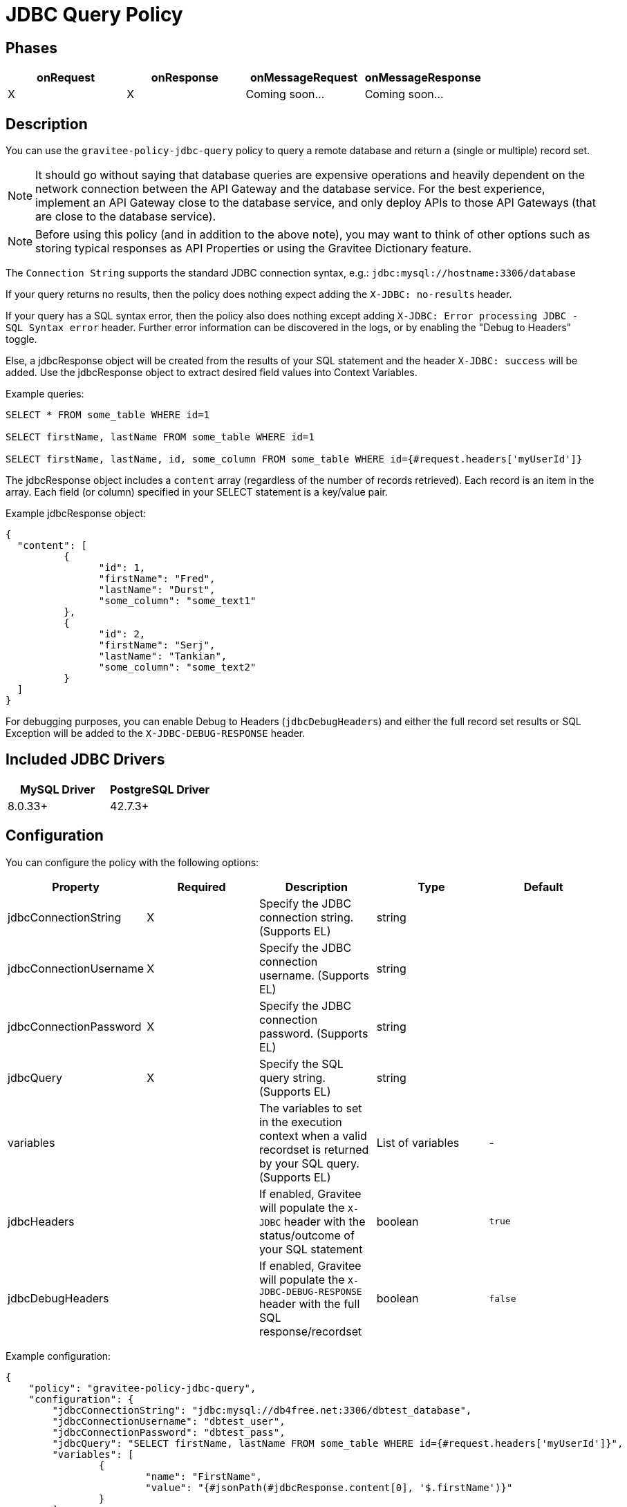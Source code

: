= JDBC Query Policy

== Phases

[cols="4*", options="header"]
|===
^|onRequest
^|onResponse
^|onMessageRequest
^|onMessageResponse

^.^| X
^.^| X
^.^| Coming soon...
^.^| Coming soon...
|===

== Description

You can use the `gravitee-policy-jdbc-query` policy to query a remote database and return a (single or multiple) record set.

NOTE: It should go without saying that database queries are expensive operations and heavily dependent on the network connection between the API Gateway and the 
database service.  For the best experience, implement an API Gateway close to the database service, and only deploy APIs to those API Gateways (that are close to the database service).

NOTE: Before using this policy (and in addition to the above note), you may want to think of other options such as storing typical responses as API Properties or using the Gravitee Dictionary feature.

The ```Connection String``` supports the standard JDBC connection syntax, e.g.: ```jdbc:mysql://hostname:3306/database```

If your query returns no results, then the policy does nothing expect adding the `X-JDBC: no-results` header.

If your query has a SQL syntax error, then the policy also does nothing except adding `X-JDBC: Error processing JDBC - SQL Syntax error` header.  Further error information can be discovered in the logs, or by enabling the "Debug to Headers" toggle. 

Else, a jdbcResponse object will be created from the results of your SQL statement and the header `X-JDBC: success` will be added.  Use the jdbcResponse object to extract desired field values into Context Variables.

Example queries:

----
SELECT * FROM some_table WHERE id=1

SELECT firstName, lastName FROM some_table WHERE id=1

SELECT firstName, lastName, id, some_column FROM some_table WHERE id={#request.headers['myUserId']}
----


The jdbcResponse object includes a ```content``` array (regardless of the number of records retrieved).  Each record is an item in the array.  Each field (or column) specified in your SELECT statement is a key/value pair.

Example jdbcResponse object:

[source, json]
----
{
  "content": [
	  {
		"id": 1,
		"firstName": "Fred",
		"lastName": "Durst",
		"some_column": "some_text1"
	  },
	  {
		"id": 2,
		"firstName": "Serj",
		"lastName": "Tankian",
		"some_column": "some_text2"
	  }
  ]
}
----

For debugging purposes, you can enable Debug to Headers (`jdbcDebugHeaders`) and either the full record set results or SQL Exception will be added to the `X-JDBC-DEBUG-RESPONSE` header.

== Included JDBC Drivers

[cols="2*", options="header"]
|===
^.^|MySQL Driver
^.^|PostgreSQL Driver

^.^| 8.0.33+
^.^| 42.7.3+
|===

== Configuration

You can configure the policy with the following options:

[cols="5*", options=header]
|===
^| Property
^| Required
^| Description
^| Type
^| Default

.^|jdbcConnectionString
^.^|X
.^|Specify the JDBC connection string. (Supports EL)
^.^|string
^.^| 

.^|jdbcConnectionUsername
^.^|X
.^|Specify the JDBC connection username. (Supports EL)
^.^|string
^.^| 

.^|jdbcConnectionPassword
^.^|X
.^|Specify the JDBC connection password. (Supports EL)
^.^|string
^.^| 

.^|jdbcQuery
^.^|X
.^|Specify the SQL query string. (Supports EL)
^.^|string
^.^| 

.^|variables
^.^|
.^|The variables to set in the execution context when a valid recordset is returned by your SQL query. (Supports EL)
^.^|List of variables
^.^|-

.^|jdbcHeaders
^.^|
.^|If enabled, Gravitee will populate the ```X-JDBC``` header with the status/outcome of your SQL statement
^.^|boolean
^.^| `true`

.^|jdbcDebugHeaders
^.^|
.^|If enabled, Gravitee will populate the `X-JDBC-DEBUG-RESPONSE` header with the full SQL response/recordset
^.^|boolean
^.^| `false`

|===

Example configuration:

[source, json]
----
{
    "policy": "gravitee-policy-jdbc-query",
    "configuration": {
        "jdbcConnectionString": "jdbc:mysql://db4free.net:3306/dbtest_database",
        "jdbcConnectionUsername": "dbtest_user",
        "jdbcConnectionPassword": "dbtest_pass",
        "jdbcQuery": "SELECT firstName, lastName FROM some_table WHERE id={#request.headers['myUserId']}",
        "variables": [
        	{
        		"name": "FirstName",
        		"value": "{#jsonPath(#jdbcResponse.content[0], '$.firstName')}"
        	}
        ]
    }
}
----

